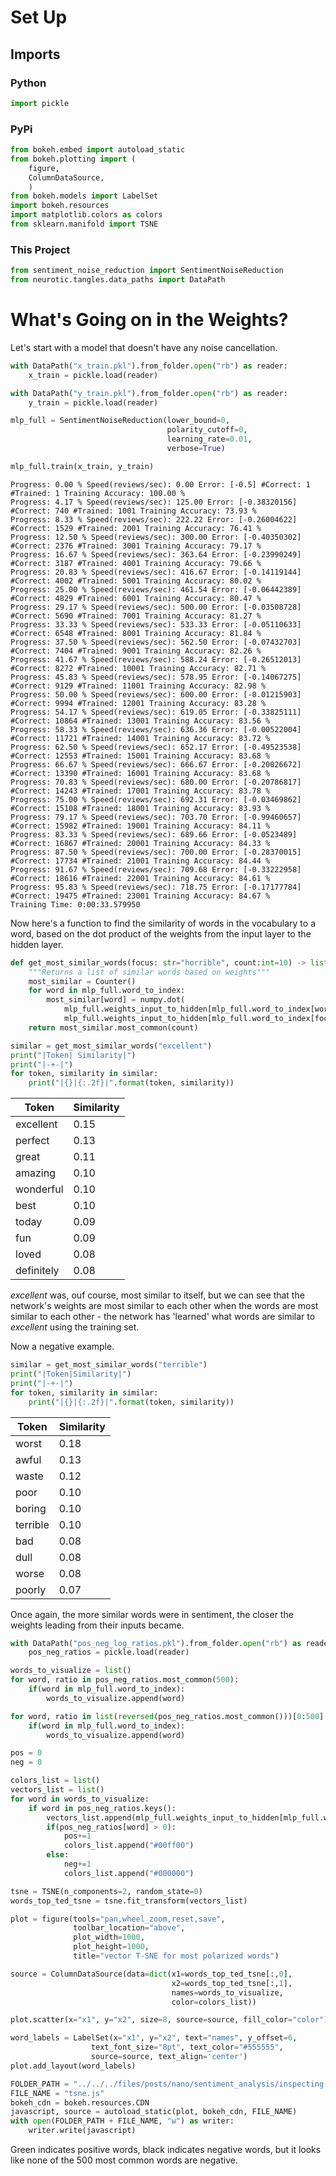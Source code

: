 #+BEGIN_COMMENT
.. title: Inspecting the Weights
.. slug: inspecting-the-weights
.. date: 2018-11-13 22:29:20 UTC-08:00
.. tags: sentiment analysis,lecture
.. category: Sentiment Analysis
.. link: 
.. description: Inspecting the weights on the network
.. type: text
#+END_COMMENT
#+OPTIONS: ^:{}
#+TOC: headlines 1
* Set Up
** Imports
*** Python
#+BEGIN_SRC python :session sentiment :results none
import pickle
#+END_SRC
*** PyPi
#+BEGIN_SRC python :session sentiment :results none
from bokeh.embed import autoload_static
from bokeh.plotting import (
    figure,
    ColumnDataSource,
    )
from bokeh.models import LabelSet
import bokeh.resources
import matplotlib.colors as colors
from sklearn.manifold import TSNE
#+END_SRC
*** This Project
#+BEGIN_SRC python :session sentiment :results none
from sentiment_noise_reduction import SentimentNoiseReduction
from neurotic.tangles.data_paths import DataPath
#+END_SRC
* What's Going on in the Weights?
  Let's start with a model that doesn't have any noise cancellation.
#+BEGIN_SRC python :session sentiment :results none
with DataPath("x_train.pkl").from_folder.open("rb") as reader:
    x_train = pickle.load(reader)

with DataPath("y_train.pkl").from_folder.open("rb") as reader:
    y_train = pickle.load(reader)
#+END_SRC  

#+BEGIN_SRC python :session sentiment :results none
mlp_full = SentimentNoiseReduction(lower_bound=0,
                                   polarity_cutoff=0,
                                   learning_rate=0.01,
                                   verbose=True)
#+END_SRC

#+BEGIN_SRC python :session sentiment :results output :exports both
mlp_full.train(x_train, y_train)
#+END_SRC

#+RESULTS:
#+begin_example
Progress: 0.00 % Speed(reviews/sec): 0.00 Error: [-0.5] #Correct: 1 #Trained: 1 Training Accuracy: 100.00 %
Progress: 4.17 % Speed(reviews/sec): 125.00 Error: [-0.38320156] #Correct: 740 #Trained: 1001 Training Accuracy: 73.93 %
Progress: 8.33 % Speed(reviews/sec): 222.22 Error: [-0.26004622] #Correct: 1529 #Trained: 2001 Training Accuracy: 76.41 %
Progress: 12.50 % Speed(reviews/sec): 300.00 Error: [-0.40350302] #Correct: 2376 #Trained: 3001 Training Accuracy: 79.17 %
Progress: 16.67 % Speed(reviews/sec): 363.64 Error: [-0.23990249] #Correct: 3187 #Trained: 4001 Training Accuracy: 79.66 %
Progress: 20.83 % Speed(reviews/sec): 416.67 Error: [-0.14119144] #Correct: 4002 #Trained: 5001 Training Accuracy: 80.02 %
Progress: 25.00 % Speed(reviews/sec): 461.54 Error: [-0.06442389] #Correct: 4829 #Trained: 6001 Training Accuracy: 80.47 %
Progress: 29.17 % Speed(reviews/sec): 500.00 Error: [-0.03508728] #Correct: 5690 #Trained: 7001 Training Accuracy: 81.27 %
Progress: 33.33 % Speed(reviews/sec): 533.33 Error: [-0.05110633] #Correct: 6548 #Trained: 8001 Training Accuracy: 81.84 %
Progress: 37.50 % Speed(reviews/sec): 562.50 Error: [-0.07432703] #Correct: 7404 #Trained: 9001 Training Accuracy: 82.26 %
Progress: 41.67 % Speed(reviews/sec): 588.24 Error: [-0.26512013] #Correct: 8272 #Trained: 10001 Training Accuracy: 82.71 %
Progress: 45.83 % Speed(reviews/sec): 578.95 Error: [-0.14067275] #Correct: 9129 #Trained: 11001 Training Accuracy: 82.98 %
Progress: 50.00 % Speed(reviews/sec): 600.00 Error: [-0.01215903] #Correct: 9994 #Trained: 12001 Training Accuracy: 83.28 %
Progress: 54.17 % Speed(reviews/sec): 619.05 Error: [-0.33825111] #Correct: 10864 #Trained: 13001 Training Accuracy: 83.56 %
Progress: 58.33 % Speed(reviews/sec): 636.36 Error: [-0.00522004] #Correct: 11721 #Trained: 14001 Training Accuracy: 83.72 %
Progress: 62.50 % Speed(reviews/sec): 652.17 Error: [-0.49523538] #Correct: 12553 #Trained: 15001 Training Accuracy: 83.68 %
Progress: 66.67 % Speed(reviews/sec): 666.67 Error: [-0.20026672] #Correct: 13390 #Trained: 16001 Training Accuracy: 83.68 %
Progress: 70.83 % Speed(reviews/sec): 680.00 Error: [-0.20786817] #Correct: 14243 #Trained: 17001 Training Accuracy: 83.78 %
Progress: 75.00 % Speed(reviews/sec): 692.31 Error: [-0.03469862] #Correct: 15108 #Trained: 18001 Training Accuracy: 83.93 %
Progress: 79.17 % Speed(reviews/sec): 703.70 Error: [-0.99460657] #Correct: 15982 #Trained: 19001 Training Accuracy: 84.11 %
Progress: 83.33 % Speed(reviews/sec): 689.66 Error: [-0.0523489] #Correct: 16867 #Trained: 20001 Training Accuracy: 84.33 %
Progress: 87.50 % Speed(reviews/sec): 700.00 Error: [-0.28370015] #Correct: 17734 #Trained: 21001 Training Accuracy: 84.44 %
Progress: 91.67 % Speed(reviews/sec): 709.68 Error: [-0.33222958] #Correct: 18616 #Trained: 22001 Training Accuracy: 84.61 %
Progress: 95.83 % Speed(reviews/sec): 718.75 Error: [-0.17177784] #Correct: 19475 #Trained: 23001 Training Accuracy: 84.67 %
Training Time: 0:00:33.579950
#+end_example

Now here's a function to find the similarity of words in the vocabulary to a word, based on the dot product of the weights from the input layer to the hidden layer.

#+BEGIN_SRC python :session sentiment :results none
def get_most_similar_words(focus: str="horrible", count:int=10) -> list:
    """Returns a list of similar words based on weights"""
    most_similar = Counter()
    for word in mlp_full.word_to_index:
        most_similar[word] = numpy.dot(
            mlp_full.weights_input_to_hidden[mlp_full.word_to_index[word]],
            mlp_full.weights_input_to_hidden[mlp_full.word_to_index[focus]])    
    return most_similar.most_common(count)
#+END_SRC

#+BEGIN_SRC python :session sentiment :results output raw :exports both
similar = get_most_similar_words("excellent")
print("|Token| Similarity|")
print("|-+-|")
for token, similarity in similar:
    print("|{}|{:.2f}|".format(token, similarity))
#+END_SRC

#+RESULTS:
| Token      | Similarity |
|------------+------------|
| excellent  |       0.15 |
| perfect    |       0.13 |
| great      |       0.11 |
| amazing    |       0.10 |
| wonderful  |       0.10 |
| best       |       0.10 |
| today      |       0.09 |
| fun        |       0.09 |
| loved      |       0.08 |
| definitely |       0.08 |

/excellent/ was, ouf course, most similar to itself, but we can see that the network's weights are most similar to each other when the words are most similar to each other - the network has 'learned' what words are similar to /excellent/ using the training set.

Now a negative example.

#+BEGIN_SRC python :session sentiment :results output raw :exports both
similar = get_most_similar_words("terrible")
print("|Token|Similarity|")
print("|-+-|")
for token, similarity in similar:
    print("|{}|{:.2f}|".format(token, similarity))
#+END_SRC

#+RESULTS:
| Token    | Similarity |
|----------+------------|
| worst    |       0.18 |
| awful    |       0.13 |
| waste    |       0.12 |
| poor     |       0.10 |
| boring   |       0.10 |
| terrible |       0.10 |
| bad      |       0.08 |
| dull     |       0.08 |
| worse    |       0.08 |
| poorly   |       0.07 |

Once again, the more similar words were in sentiment, the closer the weights leading from their inputs became.

#+BEGIN_SRC python :session sentiment :results none
with DataPath("pos_neg_log_ratios.pkl").from_folder.open("rb") as reader:
    pos_neg_ratios = pickle.load(reader)
#+END_SRC

#+BEGIN_SRC python :session sentiment :results none
words_to_visualize = list()
for word, ratio in pos_neg_ratios.most_common(500):
    if(word in mlp_full.word_to_index):
        words_to_visualize.append(word)
    
for word, ratio in list(reversed(pos_neg_ratios.most_common()))[0:500]:
    if(word in mlp_full.word_to_index):
        words_to_visualize.append(word)
#+END_SRC

#+BEGIN_SRC python :session sentiment :results none
pos = 0
neg = 0

colors_list = list()
vectors_list = list()
for word in words_to_visualize:
    if word in pos_neg_ratios.keys():
        vectors_list.append(mlp_full.weights_input_to_hidden[mlp_full.word_to_index[word]])
        if(pos_neg_ratios[word] > 0):
            pos+=1
            colors_list.append("#00ff00")
        else:
            neg+=1
            colors_list.append("#000000")
#+END_SRC

#+BEGIN_SRC python :session sentiment :results none
tsne = TSNE(n_components=2, random_state=0)
words_top_ted_tsne = tsne.fit_transform(vectors_list)
#+END_SRC

#+BEGIN_SRC python :session sentiment :results none
plot = figure(tools="pan,wheel_zoom,reset,save",
              toolbar_location="above",
              plot_width=1000,
              plot_height=1000,
              title="vector T-SNE for most polarized words")

source = ColumnDataSource(data=dict(x1=words_top_ted_tsne[:,0],
                                    x2=words_top_ted_tsne[:,1],
                                    names=words_to_visualize,
                                    color=colors_list))

plot.scatter(x="x1", y="x2", size=8, source=source, fill_color="color")

word_labels = LabelSet(x="x1", y="x2", text="names", y_offset=6,
                  text_font_size="8pt", text_color="#555555",
                  source=source, text_align='center')
plot.add_layout(word_labels)
#+END_SRC

#+BEGIN_SRC python :session sentiment :results none
FOLDER_PATH = "../../../files/posts/nano/sentiment_analysis/inspecting-the-weights/"
FILE_NAME = "tsne.js"
bokeh_cdn = bokeh.resources.CDN
javascript, source = autoload_static(plot, bokeh_cdn, FILE_NAME)
with open(FOLDER_PATH + FILE_NAME, "w") as writer:
    writer.write(javascript)
#+END_SRC

#+BEGIN_SRC python :session sentiment :results output raw :exports results
print("""#+BEGIN_EXPORT html
{}
#+END_EXPORT""".format(source.strip()))
#+END_SRC

#+RESULTS:
#+BEGIN_EXPORT html
<script src="tsne.js" id="f6d6808a-e555-43f2-ad3a-a1ace816aa10"></script>
#+END_EXPORT

Green indicates positive words, black indicates negative words, but it looks like none of the 500 most common words are negative.

